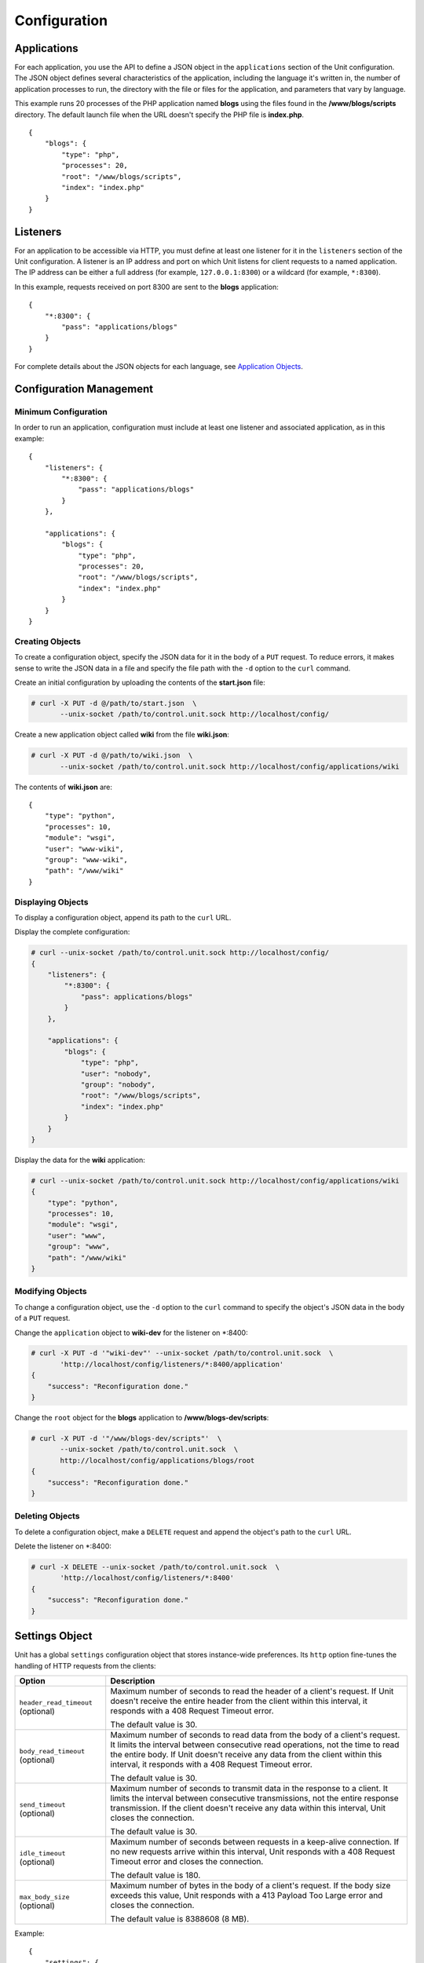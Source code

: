 
#############
Configuration
#############

Applications
************

For each application, you use the API to define a JSON object in the
``applications`` section of the Unit configuration.  The JSON object defines
several characteristics of the application, including the language it's written
in, the number of application processes to run, the directory with the file or
files for the application, and parameters that vary by language.

This example runs 20 processes of the PHP application named **blogs** using the
files found in the **/www/blogs/scripts** directory.  The default launch file
when the URL doesn't specify the PHP file is **index.php**.

::

    {
        "blogs": {
            "type": "php",
            "processes": 20,
            "root": "/www/blogs/scripts",
            "index": "index.php"
        }
    }

.. _configuration-listeners:

Listeners
*********

For an application to be accessible via HTTP, you must define at least
one listener for it in the ``listeners`` section of the Unit configuration.
A listener is an IP address and port on which Unit listens for client requests
to a named application.  The IP address can be either a full address (for
example, ``127.0.0.1:8300``) or a wildcard (for example, ``*:8300``).

In this example, requests received on port 8300 are sent to the **blogs**
application::

    {
        "*:8300": {
            "pass": "applications/blogs"
        }
    }


For complete details about the JSON objects for each language, see
`Application Objects`_.

.. _configuration-mgmt:

Configuration Management
************************

Minimum Configuration
=====================

In order to run an application, configuration must include at least one
listener and associated application, as in this example::

    {
        "listeners": {
            "*:8300": {
                "pass": "applications/blogs"
            }
        },

        "applications": {
            "blogs": {
                "type": "php",
                "processes": 20,
                "root": "/www/blogs/scripts",
                "index": "index.php"
            }
        }
    }

Creating Objects
================

To create a configuration object, specify the JSON data for it in the body of
a ``PUT`` request.  To reduce errors, it makes sense to write the JSON data in a
file and specify the file path with the ``-d`` option to the ``curl`` command.

Create an initial configuration by uploading the contents of the **start.json**
file:

.. code-block:: none

    # curl -X PUT -d @/path/to/start.json  \
           --unix-socket /path/to/control.unit.sock http://localhost/config/

Create a new application object called **wiki** from the file **wiki.json**:

.. code-block:: none

    # curl -X PUT -d @/path/to/wiki.json  \
           --unix-socket /path/to/control.unit.sock http://localhost/config/applications/wiki

The contents of **wiki.json** are::

    {
        "type": "python",
        "processes": 10,
        "module": "wsgi",
        "user": "www-wiki",
        "group": "www-wiki",
        "path": "/www/wiki"
    }

Displaying Objects
==================

To display a configuration object, append its path to the ``curl`` URL.

Display the complete configuration:

.. code-block:: none

    # curl --unix-socket /path/to/control.unit.sock http://localhost/config/
    {
        "listeners": {
            "*:8300": {
                "pass": applications/blogs"
            }
        },

        "applications": {
            "blogs": {
                "type": "php",
                "user": "nobody",
                "group": "nobody",
                "root": "/www/blogs/scripts",
                "index": "index.php"
            }
        }
    }

Display the data for the **wiki** application:

.. code-block:: none

    # curl --unix-socket /path/to/control.unit.sock http://localhost/config/applications/wiki
    {
        "type": "python",
        "processes": 10,
        "module": "wsgi",
        "user": "www",
        "group": "www",
        "path": "/www/wiki"
    }

Modifying Objects
=================

To change a configuration object, use the ``-d`` option to the ``curl`` command
to specify the object's JSON data in the body of a ``PUT`` request.

Change the ``application`` object to **wiki-dev** for the listener on \*:8400:

.. code-block:: none

    # curl -X PUT -d '"wiki-dev"' --unix-socket /path/to/control.unit.sock  \
           'http://localhost/config/listeners/*:8400/application'
    {
        "success": "Reconfiguration done."
    }

Change the ``root`` object for the **blogs** application to
**/www/blogs-dev/scripts**:

.. code-block:: none

    # curl -X PUT -d '"/www/blogs-dev/scripts"'  \
           --unix-socket /path/to/control.unit.sock  \
           http://localhost/config/applications/blogs/root
    {
        "success": "Reconfiguration done."
    }

Deleting Objects
================

To delete a configuration object, make a ``DELETE`` request and append the
object's path to the ``curl`` URL.

Delete the listener on \*:8400:

.. code-block:: none

    # curl -X DELETE --unix-socket /path/to/control.unit.sock  \
           'http://localhost/config/listeners/*:8400'
    {
        "success": "Reconfiguration done."
    }

.. _configuration-stngs:

Settings Object
***************

Unit has a global ``settings`` configuration object that stores instance-wide
preferences.  Its ``http`` option fine-tunes the handling of HTTP requests from
the clients:

.. list-table::
    :header-rows: 1

    * - Option
      - Description

    * - ``header_read_timeout`` (optional)
      - Maximum number of seconds to read the header of a client's request.
        If Unit doesn't receive the entire header from the client within this
        interval, it responds with a 408 Request Timeout error.

        The default value is 30.

    * - ``body_read_timeout`` (optional)
      - Maximum number of seconds to read data from the body of a client's
        request.  It limits the interval between consecutive read operations,
        not the time to read the entire body.  If Unit doesn't receive any
        data from the client within this interval, it responds with a 408
        Request Timeout error.

        The default value is 30.

    * - ``send_timeout`` (optional)
      - Maximum number of seconds to transmit data in the response to a client.
        It limits the interval between consecutive transmissions, not the
        entire response transmission.  If the client doesn't receive any data
        within this interval, Unit closes the connection.

        The default value is 30.

    * - ``idle_timeout`` (optional)
      - Maximum number of seconds between requests in a keep-alive connection.
        If no new requests arrive within this interval, Unit responds with a
        408 Request Timeout error and closes the connection.

        The default value is 180.

    * - ``max_body_size`` (optional)
      - Maximum number of bytes in the body of a client's request.  If the body
        size exceeds this value, Unit responds with a 413 Payload Too Large
        error and closes the connection.

        The default value is 8388608 (8 MB).

Example::

    {
        "settings": {
            "http": {
                "header_read_timeout": 10,
                "body_read_timeout": 10,
                "send_timeout": 10,
                "idle_timeout": 120,
                "max_body_size": 6291456
            }
        }
    }

.. _configuration-lstnr:

Listener Objects
****************

.. list-table::
    :header-rows: 1

    * - Option
      - Description

    * - :samp:`application`
      - App name: :samp:`"application": "qwk2mart"`.  Mutually exclusive with
        :samp:`pass`.

        .. warning::

           This object is deprecated.  Please update your configurations to use
           :samp:`pass` instead.

    * - :samp:`pass`
      - Qualified app or route name: :samp:`"pass": "routes/route66"`,
        :samp:`"pass": "applications/qwk2mart"`.  Mutually exclusive with
        :samp:`application`.

    * - :samp:`tls` (optional)
      - SSL/TLS configuration.  Set its only option, :samp:`certificate`, to
        enable secure communication via the listener.  The value must reference
        a certificate chain that you have uploaded earlier.  For details, see
        :ref:`configuration-ssl`.

Example:

.. code-block:: json

    {
        "pass": "applications/blogs",
        "tls": {
            "certificate": "blogs-cert"
        }
    }

.. _configuration-routes:

Routes
******

Unit configuration offers a :samp:`routes` object to enable elaborate internal
routing between listeners and apps.  Listeners :samp:`pass` requests to routes
or directly to apps.  Requests are matched against route step conditions; a
request fully matching a step's condition is passed to the app or the route
that the step specifies.

The :samp:`routes` object may contain a single anonymous route array:

.. code-block:: json

   {
        "listeners": {
            "*:8300": {
                "pass": "routes"
            }
        },

        "routes": [ "simply referred to as routes" ]
   }

Another option is one or more named route arrays:

.. code-block:: json

   {
        "listeners": {
            "*:8300": {
                "pass": "routes/main"
            }
        },

        "routes": {
            "main": [ "named route, qualified name: routes/main" ],
            "route66": [ "named route, qualified name: routes/route66" ]
        }
   }

Route Object
============

Route array contains anonymous objects, or steps; a request passed to a route
traverses them sequentially.  Steps have the following options:

.. list-table::
   :header-rows: 1

   * - Option
     - Description

   * - :samp:`match` (optional)
     - Object that defines the step condition.

       - If the request fits the :samp:`match` condition, the step's
         :samp:`pass` is followed.

       - If the request doesn't match a step, Unit proceeds to the next
         step of the route.

       - If the request doesn't match any steps, a 404 "Not Found" response is
         returned.

       See :ref:`below <configuration-routes-cond>` for condition matching
       details.

   * - :samp:`action` and :samp:`pass`
     - Route's destination; identical to :samp:`pass` in a :ref:`listener
       <configuration-lstnr>`.  If you omit :samp:`match`, requests are passed
       unconditionally; to avoid issues, use no more than one such step per
       route, placing it last.

An example:

.. code-block:: json

   {
       "routes": [
           {
               "match": {
                   "host": "example.com",
                   "uri": "/admin/*"
               },

               "action": {
                   "pass": "applications/php5_app"
                }
           },
           {
               "action": {
                   "pass": "applications/php7_app"
                }
           }
        ]
   }

A more elaborate example with chained routes:

.. code-block:: json

    {
        "routes": {
            "main": [
                {
                    "match": {
                        "host": [ "www.example.com", "example.com" ]
                    },

                    "action": {
                        "pass": "routes/site"
                    }
                },
                {
                    "match": {
                        "host": "blog.example.com"
                    },

                    "action": {
                        "pass": "applications/blog"
                    }
                }
            ],

            "site": [ "..." ]
        }
    }

.. _configuration-routes-cond:

Condition Matching
==================

The :samp:`match` condition in a step comprises request property names and
corresponding patterns:

.. code-block:: json

   {
       "match": {
           "request_property1": "pattern",
           "request_property2": ["pattern", "pattern", "..." ]
       },

       "action": {
           "pass": "..."
        }
   }

To fit a step's condition, the request must match all properties listed in it.
Available options:

.. list-table::
   :header-rows: 1

   * - Option
     - Description

   * - :samp:`host`
     - Request host from the :samp:`Host` header field without port number,
       normalized by removing the trailing period (if any); case-insensitive.

   * - :samp:`method`
     - Request method from the request line; case-insensitive.

   * - :samp:`uri`
     - Request URI path without arguments, normalized by decoding the "%XX"
       sequences, resolving relative path references ("." and ".."), and
       compressing adjacent slashes into one; case-sensitive.

Patterns must be exact matches; they also support wildcards (:samp:`*`) and
negations (:samp:`!`):

- A wildcard matches zero or more arbitrary characters; pattern can start with
  it, end with it, or both.

- A negation restricts specific patterns; pattern can only start with it.

To be a match against the patterns listed in a condition, the property must
meet two requirements:

- If there are patterns without negation, at least one of them matches.

- No negation-based patterns match.

.. note::

   This type of matching can be explained with set operations.  Suppose set *U*
   comprises all possible values of a property; set *P* comprises strings that
   match any patterns without negation; set *N* comprises strings that match
   any negation-based patterns.  In this scheme, the matching set will be:

   | *U* ∩ *P* \\ *N* if *P* ≠ ∅
   | *U* \\ *N* if *P* = ∅

A few examples:

.. code-block:: json

   {
       "host": "*.example.com"
   }

Only subdomains of :samp:`example.com` will match.

.. code-block:: json

   {
       "host": ["*.example.com", "!www.example.com"]
   }

Here, any subdomains of :samp:`example.com` will match except
:samp:`www.example.com`.

.. code-block:: json

   {
       "method": ["!HEAD", "!GET"]
   }

Any methods will match except :samp:`HEAD` and :samp:`GET`.

You can also combine special characters in a pattern:

.. code-block:: json

   {
       "uri": "!*/api/*"
   }

Here, any URIs will match except ones containing :samp:`/api/`.

If all properties match or you omit the condition, Unit routes the request
where :samp:`pass` points to:

.. code-block:: json

   {
       "match": {
           "host": [ "*.example.com", "!php7.example.com" ],
           "uri": [ "/admin/*", "/store/*" ],
           "method": "POST"
       },

       "action": {
           "pass": "applications/php5_app"
        }
   }

Here, all :samp:`POST` requests for URIs prefixed with :samp:`/admin/` or
:samp:`/store/` within any subdomains of :samp:`example.com` (except
:samp:`php7`) are routed to :samp:`php5_app`.

Application Objects
*******************

Each application object has a number of common options that can be specified
for any application regardless of its type.

The common options are follows:

.. list-table::
    :header-rows: 1

    * - Option
      - Description

    * - ``type``
      - Type of the application: ``external`` (Go and Node.js), ``java``,
        ``perl``, ``php``, ``python``, or ``ruby``.

        Except with ``external``, you can detail the runtime version: ``"type":
        "python 3"``, ``"type": "python 3.4"``, or even ``"type": "python
        3.4.9rc1"``.  Unit searches its modules and uses the latest matching
        one, reporting an error if none match.

        For example, if you have installed only one PHP 7 module, 7.1.9,
        it will match ``"php"``, ``"php 7"``, ``"php 7.1"``, and
        ``"php 7.1.9"``.  If you install two PHP modules, 7.0.2 and 7.0.23,
        and prefer to use 7.0.2, set ``"type": "php 7.0.2"``.  If you supply
        ``"php 7"``, PHP 7.0.23 will be used as the latest version available.

    * - ``limits`` (optional)
      - An object that accepts two integer options, ``timeout`` and
        ``requests``.  Their values restrict the life cycle of an application
        process.  For details, see :ref:`configuration-proc-mgmt-lmts`.

    * - ``processes`` (optional)
      - An integer or an object.  Integer value configures a static number
        of application processes.  Object accepts dynamic process management
        settings: ``max``, ``spare``, and ``idle_timeout``.  For details, see
        :ref:`configuration-proc-mgmt-prcs`.

        The default value is 1.

    * - ``working_directory`` (optional)
      - Working directory for the application.
        If not specified, the working directory of Unit daemon is used.

    * - ``user`` (optional)
      - Username that runs the app process.
        If not specified, ``nobody`` is used.

    * - ``group`` (optional)
      - Group name that runs the app process.
        If not specified, user's primary group is used.

    * - ``environment`` (optional)
      - Environment variables to be used by the application.

Example::

    {
        "type": "python 3.6",
        "processes": 16,
        "working_directory": "/www/python-apps",
        "path": "blog",
        "module": "blog.wsgi",
        "user": "blog",
        "group": "blog",
        "limits": {
            "timeout": 10,
            "requests": 1000
        },

        "environment": {
            "DJANGO_SETTINGS_MODULE": "blog.settings.prod",
            "DB_ENGINE": "django.db.backends.postgresql",
            "DB_NAME": "blog",
            "DB_HOST": "127.0.0.1",
            "DB_PORT": "5432"
        }
    }

Depending on the ``type`` of the application, you may need to configure
a number of additional options.
In the example above, Python-specific options ``path`` and ``module`` are used.

Process Management and Limits
=============================

Application process behavior in Unit is described by two configuration options,
``limits`` and ``processes``.

.. _configuration-proc-mgmt-lmts:

Request Limits
--------------

The ``limits`` object accepts two options:

 .. list-table::
    :header-rows: 1

    * - Option
      - Description

    * - ``timeout`` (optional)
      - Request timeout in seconds.  If an application process exceeds this
        limit while processing a request, Unit terminates the process and
        returns an HTTP error to the client.

    * - ``requests`` (optional)
      - Maximum number of requests Unit allows an application process to serve.
        If this limit is reached, Unit terminates and restarts the application
        process.  This allows to mitigate application memory leaks or other
        issues that may accumulate over time.

.. _configuration-proc-mgmt-prcs:

Process Management
------------------

The ``processes`` option offers choice between static and dynamic process
management model.  If you provide an integer value, Unit immediately launches
the given number of application processes and maintains them statically without
scaling.

Unit also supports a dynamic prefork model for ``processes`` that is
enabled and configured with the following parameters:

.. list-table::
    :header-rows: 1

    * - Option
      - Description

    * - ``max``
      - Maximum number of application processes that Unit will maintain
        (busy and idle).

        The default value is 1.

    * - ``spare``
      - Minimum number of idle processes that Unit will reserve for the
        application when possible.  When Unit starts an application, ``spare``
        idle processes are launched.  As requests arrive, Unit assigns them to
        existing idle processes and forks new idle ones to maintain the
        ``spare`` level if ``max`` permits.  When processes complete requests
        and turn idle, Unit terminates extra ones after a timeout.

        The default value is 0.  The value of ``spare`` cannot exceed ``max``.


    * - ``idle_timeout``
      - Number of seconds for Unit to wait before it terminates an extra idle
        process, when the count of idle processes exceeds ``spare``.

        The default value is 15.

If ``processes`` is omitted entirely, Unit creates 1 static process.  If empty
object is provided: ``"processes": {}``, dynamic behavior with default
parameter values is assumed.

In the following example, Unit tries to keep 5 idle processes, no more than 10
processes in total, and terminates extra idle processes after 20 seconds of
inactivity::

    {
        "max": 10,
        "spare": 5,
        "idle_timeout": 20
    }

.. _configuration-external:

Go/Node.js Applications
=======================

To run your Go or Node.js applications in Unit, you need to configure
them `and` modify their source code as suggested below.  Let's start with the
application configuration:

.. list-table::
    :header-rows: 1

    * - Option
      - Description

    * - :samp:`executable` (required)
      - Pathname of the application, absolute or relative to
        :samp:`working_directory`.

        For Node.js, supply your :file:`.js` pathname and start the file itself
        with a proper shebang:

        .. code-block:: javascript

            #!/usr/bin/env node

    * - :samp:`arguments`
      - Command line arguments to be passed to the application.
        The example below is equivalent to
        :samp:`/www/chat/bin/chat_app --tmp-files /tmp/go-cache`.

Example:

.. code-block:: json

    {
        "type": "external",
        "working_directory": "/www/chat",
        "executable": "bin/chat_app",
        "user": "www-go",
        "group": "www-go",
        "arguments": ["--tmp-files", "/tmp/go-cache"]
    }

Before applying the configuration, update the application itself.

.. _configuration-external-go:

Modifying Go Sources
--------------------

In the :samp:`import` section, reference the :samp:`"nginx/unit"` package that
you have installed earlier:

.. code-block:: go

    import (
        ...
        "nginx/unit"
        ...
    )

In the :samp:`main()` function, replace the :samp:`http.ListenandServe` call
with :samp:`unit.ListenAndServe`:

.. code-block:: go

    func main() {
        ...
        http.HandleFunc("/", handler)
        ...
        //http.ListenAndServe(":8080", nil)
        unit.ListenAndServe(":8080", nil)
        ...
    }

The resulting application works as follows:

- When you run it standalone, the :samp:`unit.ListenAndServe` call falls back
  to :samp:`http` functionality.
- When Unit runs it, :samp:`unit.ListenAndServe` communicates with Unit's
  router process directly, ignoring the address supplied as its first argument
  and relying on the :ref:`listener's settings <configuration-listeners>`
  instead.

.. _configuration-external-nodejs:

Modifying Node.js Sources
-------------------------

First, you need to have the :program:`unit-http` package :ref:`installed
<installation-nodejs-package>`.  If it's global, symlink it in your project
directory:

.. code-block:: console

    # npm link unit-http

Do the same if you move a Unit-hosted application to a new system where
:program:`unit-http` is installed globally.

Next, use :samp:`unit-http` instead of :samp:`http` in your code:

.. code-block:: javascript

    var http = require('unit-http');

If your application uses the `Express framework <https://expressjs.com>`_,
rewire it like this:

.. code-block:: javascript

    #!/usr/bin/env node

    const {
      createServer,
      IncomingMessage,
      ServerResponse,
    } = require('unit-http')

    require('http').ServerResponse = ServerResponse
    require('http').IncomingMessage = IncomingMessage

    const express = require('express')

    const app = express()

    app.get('/', (req, res) => {
      res.set('X-Unit-Type', 'Absolute')
      res.send('Hello, Unit!')
    })

    createServer(app).listen()

.. _configuration-java:

Java Application
================

.. list-table::
    :header-rows: 1

    * - Object
      - Description

    * - ``classpath``
      - Array of paths to your app's required libraries (may point to
        directories or :file:`.jar` files).

    * - ``options``
      - Array of strings defining JVM runtime options.

    * - ``webapp``
      - Pathname of the application's packaged or unpackaged :file:`.war` file.

Example::

    {
        "type": "java",
        "classpath": ["/www/qwk2mart/lib/qwk2mart-2.0.0.jar"],
        "options": ["-Dlog_path=/var/log/qwk2mart.log"],
        "webapp": "/www/qwk2mart/qwk2mart.war"
    }

Perl Application
================

.. list-table::
    :header-rows: 1

    * - Option
      - Description

    * - ``script``
      - PSGI script path.

Example::

    {
        "type": "perl",
        "script": "/www/bugtracker/app.psgi",
        "working_directory": "/www/bugtracker",
        "processes": 10,
        "user": "www",
        "group": "www"
    }

.. _configuration-php:

PHP Application
===============

.. list-table::
    :header-rows: 1

    * - Option
      - Description

    * - ``index`` (optional)
      - Filename appended to any URI paths ending with a slash; applies if
        :samp:`script` is omitted.

        Default value is :samp:`index.php`.

    * - ``options`` (optional)
      - Object that defines :file:`php.ini` location and options.  For details,
        see below.

    * - ``root``
      - Base directory of your PHP app's file structure.  All URI paths are
        relative to this value.

    * - ``script`` (optional)
      - Filename of a PHP script; if set, Unit uses this script to serve any
        requests to this application.  Relative to :samp:`root`.

The :samp:`index` and :samp:`script` options enable two modes of operation:

- If :samp:`script` is set, all requests to the application are handled by
  the script you provide.

- Otherwise, the requests are served according to their URI paths; if script
  name is omitted, :samp:`index` is used.

You can customize :file:`php.ini` via the :samp:`options` object:

.. list-table::
    :header-rows: 1

    * - Option
      - Description

    * - :samp:`file`
      - Pathname of the :file:`php.ini` file.

    * - :samp:`admin`, :samp:`user`
      - Objects with `PHP configuration directives
        <http://php.net/manual/en/ini.list.php>`_.  Directives in :samp:`admin`
        are set in :samp:`PHP_INI_SYSTEM` mode; it means that your application
        can't alter them.  Directives in :samp:`user` are set in
        :samp:`PHP_INI_USER` mode; your application is allowed to `update them
        <http://php.net/manual/en/function.ini-set.php>`_ in runtime.

Directives from :file:`php.ini` are applied first; next, :samp:`admin` and
:samp:`user` objects are applied.

.. note::

    Provide string values for any directives you specify in :samp:`options`
    (for example, :samp:`"max_file_uploads": "64"` instead of
    :samp:`"max_file_uploads": 64`).  For flags, use :samp:`"0"` and
    :samp:`"1"` only.  For more information about :samp:`PHP_INI_*` modes, see
    the `PHP documentation
    <http://php.net/manual/en/configuration.changes.modes.php>`_.

Example:

.. code-block:: json

    {
        "type": "php",
        "processes": 20,
        "root": "/www/blogs/scripts",
        "index": "index.php",
        "user": "www-blogs",
        "group": "www-blogs",

        "options": {
            "file": "/etc/php.ini",
            "admin": {
                "memory_limit": "256M",
                "variables_order": "EGPCS",
                "expose_php": "0"
            },
            "user": {
                "display_errors": "0"
            }
        }
    }

.. _configuration-python:

Python Application
==================

.. list-table::
    :header-rows: 1

    * - Option
      - Description

    * - ``module``
      - `WSGI <https://www.python.org/dev/peps/pep-3333/>`_ module name.  To
        run the app, Unit looks for an :samp:`application` callable in the
        module you supply; the :samp:`module` itself is `imported
        <https://docs.python.org/3/reference/import.html>`_ just like in
        Python.

    * - ``path`` (optional)
      - Additional lookup path for Python modules; this string is inserted into
        :samp:`sys.path`.

    * - ``home`` (optional)
      - Path to Python `virtual environment <https://packaging.python.org/
        tutorials/installing-packages/#creating-virtual-environments>`_
        for the application.  You can set this value relative to the
        ``working_directory`` of the application.

        Note: The Python version used by Unit to run the application is
        controlled by the ``type`` of the application.  Unit doesn't use
        command line Python interpreter within the virtual environment due to
        performance considerations.

Example::

    {
        "type": "python 3.6",
        "processes": 10,
        "working_directory": "/www/store/",
        "path": "/www/store/cart/",
        "home": "/www/store/.virtualenv/",
        "module": "wsgi",
        "user": "www",
        "group": "www"
    }

Ruby Application
==================

.. list-table::
    :header-rows: 1

    * - Option
      - Description

    * - ``script``
      - Rack script path.

Example::

    {
        "type": "ruby",
        "processes": 5,
        "user": "www",
        "group": "www",
        "script": "/www/cms/config.ru"
    }

.. _configuration-access-log:

Access log
**********

To configure access logging, use the ``access_log`` parameter in a configuration
object to specify the path to the log file.

In the example below, all requests will be logged to **/var/log/access.log**:

.. code-block:: none

    # curl -X PUT -d '"/var/log/access.log"'  \
           --unix-socket /path/to/control.unit.sock  \
           http://localhost/config/access_log
    {
        "success": "Reconfiguration done."
    }

The log is written in the Combined Log Format.  Example of a log line:

.. code-block:: none

    127.0.0.1 - - [21/Oct/2015:16:29:00 -0700] "GET / HTTP/1.1" 200 6022 "http://example.com/links.html" "Godzilla/5.0 (X11; Minix i286) Firefox/42"

.. _configuration-ssl:

SSL/TLS and Certificates
************************

To set up SSL/TLS access for your application, upload a :file:`.pem` file
containing your certificate chain and private key to Unit.  Next, reference the
uploaded bundle in the listener's configuration.  After that, the listener's
application becomes accessible via SSL/TLS.

First, create a :file:`.pem` file with your certificate chain and private key:

.. code-block:: none

    # cat cert.pem ca.pem key.pem > bundle.pem

.. note::

    Usually, your website's certificate (optionally followed by the
    intermediate CA certificate) is enough to build a certificate chain.  If
    you add more certificates to your chain, order them leaf to root.

Upload the resulting file to Unit's certificate storage under a suitable name:

.. code-block:: none

    # curl -X PUT --data-binary @bundle.pem 127.1:8443/certificates/<bundle>

        {
            "success": "Certificate chain uploaded."
        }

.. warning::

    Don't use :option:`!-d` for file upload; this option damages :file:`.pem`
    files.  Use the :option:`!--data-binary` option when uploading file-based
    data with :program:`curl` to avoid data corruption.

Internally, Unit stores uploaded certificate bundles along with other
configuration data in its :file:`state` subdirectory; Unit's control API maps
them to a separate configuration section, aptly named :samp:`certificates`:

.. code-block:: json

    {
        "certificates": {
            "<bundle>": {
                "key": "RSA (4096 bits)",
                "chain": [
                    {
                        "subject": {
                            "common_name": "example.com",
                            "alt_names": [
                                "example.com",
                                "www.example.com"
                            ],

                            "country": "US",
                            "state_or_province": "CA",
                            "organization": "Acme, Inc."
                        },

                        "issuer": {
                            "common_name": "intermediate.ca.example.com",
                            "country": "US",
                            "state_or_province": "CA",
                            "organization": "Acme Certification Authority"
                        },

                        "validity": {
                            "since": "Sep 18 19:46:19 2018 GMT",
                            "until": "Jun 15 19:46:19 2021 GMT"
                        }
                    },

                    {
                        "subject": {
                            "common_name": "intermediate.ca.example.com",
                            "country": "US",
                            "state_or_province": "CA",
                            "organization": "Acme Certification Authority"
                        },

                        "issuer": {
                            "common_name": "root.ca.example.com",
                            "country": "US",
                            "state_or_province": "CA",
                            "organization": "Acme Root Certification Authority"
                        },

                        "validity": {
                            "since": "Feb 22 22:45:55 2016 GMT",
                            "until": "Feb 21 22:45:55 2019 GMT"
                        }
                    },
                ]
            }
        }
    }

.. note::

    You can access individual certificates in your chain, as well as specific
    alternative names, by their indexes:

    .. code-block:: none

     # curl -X GET 127.1:8443/certificates/<bundle>/chain/0/
     # curl -X GET 127.1:8443/certificates/<bundle>/chain/0/subject/alt_names/0/

Next, add a :samp:`tls` object to your listener configuration, referencing the
uploaded bundle's name in :samp:`certificate`:

.. code-block:: json

    {
        "listeners": {
            "127.0.0.1:8080": {
                "pass": "applications/wsgi-app",
                "tls": {
                    "certificate": "<bundle>"
                }
            }
        }
    }

The resulting control API configuration may look like this:

.. code-block:: json

    {
        "certificates": {
            "<bundle>": {
                "key": "<key type>",
                "chain": ["<certificate chain, omitted for brevity>"]
            }
        },

        "config": {
            "listeners": {
                "127.0.0.1:8080": {
                    "pass": "applications/wsgi-app",
                    "tls": {
                        "certificate": "<bundle>"
                    }
                }
            },

            "applications": {
                "wsgi-app": {
                    "type": "python",
                    "module": "wsgi",
                    "path": "/usr/www/wsgi-app/"
                }
            }
        }
    }

Now you're solid.  The application is accessible via SSL/TLS:

.. code-block:: none

    # curl -v https://127.0.0.1:8080
        ...
        * TLSv1.2 (OUT), TLS handshake, Client hello (1):
        * TLSv1.2 (IN), TLS handshake, Server hello (2):
        * TLSv1.2 (IN), TLS handshake, Certificate (11):
        * TLSv1.2 (IN), TLS handshake, Server finished (14):
        * TLSv1.2 (OUT), TLS handshake, Client key exchange (16):
        * TLSv1.2 (OUT), TLS change cipher, Client hello (1):
        * TLSv1.2 (OUT), TLS handshake, Finished (20):
        * TLSv1.2 (IN), TLS change cipher, Client hello (1):
        * TLSv1.2 (IN), TLS handshake, Finished (20):
        * SSL connection using TLSv1.2 / AES256-GCM-SHA384
        ...

Finally, you can :samp:`DELETE` a certificate bundle that you don't need
anymore from the storage:

.. code-block:: none

    # curl -X DELETE 127.1:8443/certificates/<bundle>

        {
            "success": "Certificate deleted."
        }

.. note::

    You can't delete certificate bundles still referenced in your
    configuration, overwrite existing bundles using :samp:`PUT`, or (obviously)
    delete non-existent ones.

Happy SSLing!

Full Example
************

.. code-block:: json

    {
        "certificates": {
            "bundle": {
                "key": "RSA (4096 bits)",
                "chain": [
                    {
                        "subject": {
                            "common_name": "example.com",
                            "alt_names": [
                                "example.com",
                                "www.example.com"
                            ],

                            "country": "US",
                            "state_or_province": "CA",
                            "organization": "Acme, Inc."
                        },

                        "issuer": {
                            "common_name": "intermediate.ca.example.com",
                            "country": "US",
                            "state_or_province": "CA",
                            "organization": "Acme Certification Authority"
                        },

                        "validity": {
                            "since": "Sep 18 19:46:19 2018 GMT",
                            "until": "Jun 15 19:46:19 2021 GMT"
                        }
                    },

                    {
                        "subject": {
                            "common_name": "intermediate.ca.example.com",
                            "country": "US",
                            "state_or_province": "CA",
                            "organization": "Acme Certification Authority"
                        },

                        "issuer": {
                            "common_name": "root.ca.example.com",
                            "country": "US",
                            "state_or_province": "CA",
                            "organization": "Acme Root Certification Authority"
                        },

                        "validity": {
                            "since": "Feb 22 22:45:55 2016 GMT",
                            "until": "Feb 21 22:45:55 2019 GMT"
                        }
                    }
                ]
            }
        },

        "config": {
            "settings": {
                "http": {
                    "header_read_timeout": 10,
                    "body_read_timeout": 10,
                    "send_timeout": 10,
                    "idle_timeout": 120,
                    "max_body_size": 6291456
                }
            },

            "listeners": {
                "*:8300": {
                    "pass": "applications/blogs",
                    "tls": {
                        "certificate": "bundle"
                    }
                },

                "*:8400": {
                    "pass": "applications/wiki"
                },

                "*:8500": {
                    "pass": "applications/go_chat_app"
                },

                "127.0.0.1:8600": {
                    "pass": "applications/bugtracker"
                },

                "127.0.0.1:8601": {
                    "pass": "routes/cms"
                },

                "*:8700": {
                    "pass": "applications/qwk2mart"
                }
            },

            "routes" {
                "cms": [
                    {
                        "match": {
                            "uri": "!/admin/*"
                        },
                        "action": {
                            "pass": "applications/cms_main"
                        }
                    },

                    {
                        "action": {
                            "pass": "applications/cms_admin"
                        }
                    }
                ]
            },

            "applications": {
                "blogs": {
                    "type": "php",
                    "processes": 20,
                    "root": "/www/blogs/scripts",
                    "index": "index.php",
                    "limits": {
                        "timeout": 10,
                        "requests": 1000
                    },

                    "options": {
                        "file": "/etc/php.ini",
                        "admin": {
                            "memory_limit": "256M",
                            "variables_order": "EGPCS",
                            "expose_php": "0"
                        },

                        "user": {
                            "display_errors": "0"
                        }
                    }
                },

                "wiki": {
                    "type": "python",
                    "processes": 10,
                    "path": "/www/wiki",
                    "module": "wsgi",
                    "environment": {
                        "DJANGO_SETTINGS_MODULE": "blog.settings.prod",
                        "DB_ENGINE": "django.db.backends.postgresql",
                        "DB_NAME": "blog",
                        "DB_HOST": "127.0.0.1",
                        "DB_PORT": "5432"
                    }
                },

                "go_chat_app": {
                    "type": "external",
                    "user": "www-chat",
                    "group": "www-chat",
                    "working_directory": "/www/chat",
                    "executable": "bin/chat_app"
                },

                "bugtracker": {
                    "type": "perl",
                    "processes": {
                        "max": 10,
                        "spare": 5,
                        "idle_timeout": 20
                    },

                    "working_directory": "/www/bugtracker",
                    "script": "app.psgi"
                },

                "cms_main": {
                    "type": "ruby",
                    "processes": 5,
                    "script": "/www/cms/main.ru"
                },

                "cms_admin": {
                    "type": "ruby",
                    "processes": 1,
                    "script": "/www/cms/admin.ru"
                },

                "qwk2mart": {
                    "type": "java",
                    "classpath": ["/www/qwk2mart/lib/qwk2mart-2.0.0.jar"],
                    "options": ["-Dlog_path=/var/log/qwk2mart.log"],
                    "webapp": "/www/qwk2mart/qwk2mart.war"
                }
            },

            "access_log": "/var/log/access.log"
        }
    }
